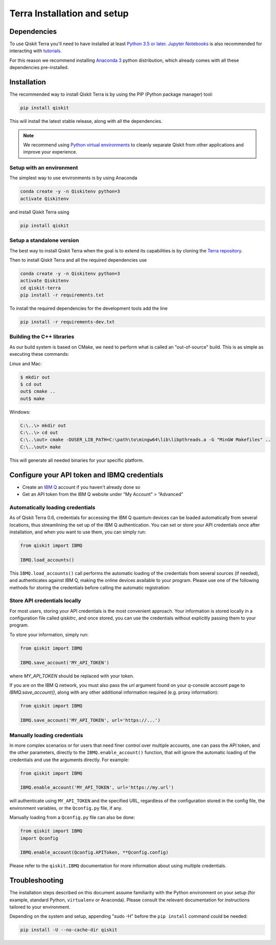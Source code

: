 
Terra Installation and setup
============================


Dependencies
------------

To use Qiskit Terra you'll need to have installed at least
`Python 3.5 or later <https://www.python.org/downloads/>`__.
`Jupyter Notebooks <https://jupyter.readthedocs.io/en/latest/install.html>`__
is also recommended for interacting with
`tutorials`_.

For this reason we recommend installing `Anaconda 3 <https://www.anaconda.com/download/>`__
python distribution, which already comes with all these dependencies pre-installed.


Installation
-------------

The recommended way to install Qiskit Terra is by using the PIP (Python
package manager) tool:

.. code:: sh

    pip install qiskit

This will install the latest stable release, along with all the dependencies.

.. note::

    We recommend using `Python virtual environments <https://docs.python.org/3/tutorial/venv.html>`__
    to cleanly separate Qiskit from other applications and improve your experience.


Setup with an environment
^^^^^^^^^^^^^^^^^^^^^^^^^

The simplest way to use environments is by using Anaconda

.. code:: sh

     conda create -y -n Qiskitenv python=3
     activate Qiskitenv

and install Qiskit Terra using 

.. code:: sh

    pip install qiskit



Setup a standalone version
^^^^^^^^^^^^^^^^^^^^^^^^^^

The best way to install Qiskit Terra when the goal is to extend its capabilities is by cloning
the `Terra repository <https://github.com/Qiskit/qiskit-terra>`__.

Then to install Qiskit Terra and all the required dependencies use

.. code:: sh

     conda create -y -n Qiskitenv python=3
     activate Qiskitenv
     cd qiskit-terra
     pip install -r requirements.txt

To install the required dependencies for the development tools add the line 

.. code:: sh

    pip install -r requirements-dev.txt


Building the C++ libraries  
^^^^^^^^^^^^^^^^^^^^^^^^^^

As our build system is based on CMake, we need to perform what is called an
"out-of-source" build. This is as simple as executing these commands:

Linux and Mac:

.. code-block:: bash

    $ mkdir out
    $ cd out
    out$ cmake ..
    out$ make

Windows:

.. code-block:: bash

    C:\..\> mkdir out
    C:\..\> cd out
    C:\..\out> cmake -DUSER_LIB_PATH=C:\path\to\mingw64\lib\libpthreads.a -G "MinGW Makefiles" ..
    C:\..\out> make

This will generate all needed binaries for your specific platform.


Configure your API token and IBMQ credentials
---------------------------------------------

-  Create an `IBM Q <https://quantumexperience.ng.bluemix.net>`__ account if
   you haven't already done so
-  Get an API token from the IBM Q website under “My
   Account” > “Advanced”


Automatically loading credentials
^^^^^^^^^^^^^^^^^^^^^^^^^^^^^^^^^

As of Qiskit Terra 0.6, credentials for accessing the IBM Q quantum devices can be loaded
automatically from several locations, thus streamlining the set up of the IBM Q 
authentication.  You can set or store your API credentials once after installation, 
and when you want to use them, you can simply run:

.. code:: python

    from qiskit import IBMQ

    IBMQ.load_accounts()

This ``IBMQ.load_accounts()`` call performs the automatic loading of the
credentials from several sources (if needed), and authenticates against IBM Q, 
making the online devices available to your program. Please use one of the following
methods for storing the credentials before calling the automatic registration:


Store API credentials locally
^^^^^^^^^^^^^^^^^^^^^^^^^^^^^

For most users, storing your API credentials is the most convenient approach.
Your information is stored locally in a configuration file called `qiskitrc`,
and once stored, you can use the credentials without explicitly passing them
to your program.

To store your information, simply run:

.. code:: python

    from qiskit import IBMQ

    IBMQ.save_account('MY_API_TOKEN')


where `MY_API_TOKEN` should be replaced with your token.

If you are on the IBM Q network, you must also pass the `url` 
argument found on your q-console account page to `IBMQ.save_account()`,
along with any other additional information required (e.g. proxy information):

.. code:: python

    from qiskit import IBMQ

    IBMQ.save_account('MY_API_TOKEN', url='https://...')



Manually loading credentials
^^^^^^^^^^^^^^^^^^^^^^^^^^^^

In more complex scenarios or for users that need finer control over multiple
accounts, one can pass the API token, and the other parameters, directly to the 
``IBMQ.enable_account()`` function, that will ignore the automatic
loading of the credentials and use the arguments directly. For example:

.. code:: python

    from qiskit import IBMQ

    IBMQ.enable_account('MY_API_TOKEN', url='https://my.url')

will authenticate using ``MY_API_TOKEN`` and the specified URL,
regardless of the configuration stored in the config file, the environment
variables, or the ``Qconfig.py`` file, if any.

Manually loading from a ``Qconfig.py`` file can also be done:

.. code:: python

    from qiskit import IBMQ
    import Qconfig

    IBMQ.enable_account(Qconfig.APIToken, **Qconfig.config)


Please refer to the ``qiskit.IBMQ`` documentation for more information about
using multiple credentials.


Troubleshooting
---------------

The installation steps described on this document assume familiarity with the
Python environment on your setup (for example, standard Python, ``virtualenv``
or Anaconda). Please consult the relevant documentation for instructions
tailored to your environment.

Depending on the system and setup, appending "sudo -H" before the
``pip install`` command could be needed:

.. code:: sh

    pip install -U --no-cache-dir qiskit



.. _tutorials: https://github.com/Qiskit/qiskit-tutorial
